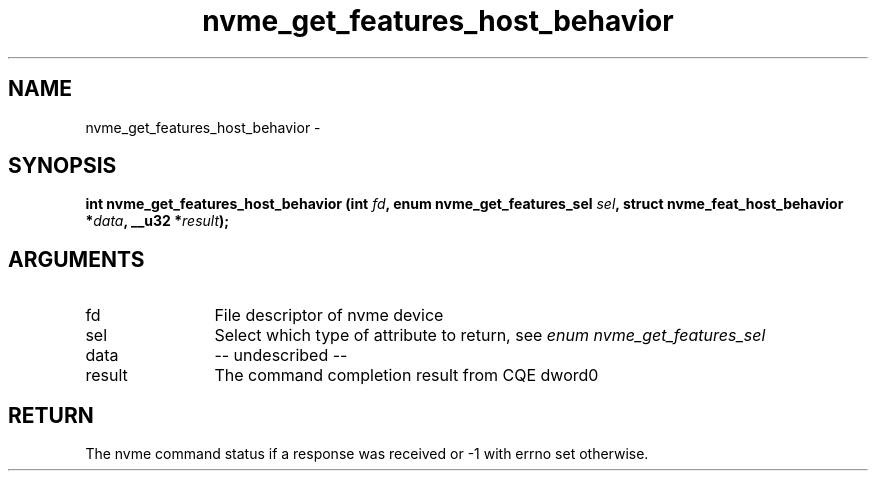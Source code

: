 .TH "nvme_get_features_host_behavior" 2 "nvme_get_features_host_behavior" "February 2020" "libnvme Manual"
.SH NAME
nvme_get_features_host_behavior \-
.SH SYNOPSIS
.B "int" nvme_get_features_host_behavior
.BI "(int " fd ","
.BI "enum nvme_get_features_sel " sel ","
.BI "struct nvme_feat_host_behavior *" data ","
.BI "__u32 *" result ");"
.SH ARGUMENTS
.IP "fd" 12
File descriptor of nvme device
.IP "sel" 12
Select which type of attribute to return, see \fIenum nvme_get_features_sel\fP
.IP "data" 12
-- undescribed --
.IP "result" 12
The command completion result from CQE dword0
.SH "RETURN"
The nvme command status if a response was received or -1 with errno
set otherwise.
